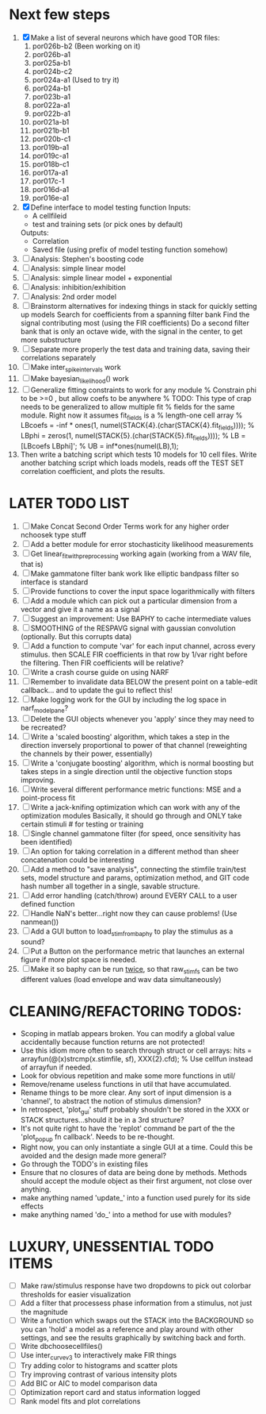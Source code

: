 * Next few steps
  1. [X] Make a list of several neurons which have good TOR files:
         1) por026b-b2 (Been working on it)
         2) por026b-a1
         3) por025a-b1 
         4) por024b-c2
         5) por024a-a1 (Used to try it)
         6) por024a-b1  
         7) por023b-a1
         8) por022a-a1
         9) por022b-a1
         10) por021a-b1
         11) por021b-b1
         12) por020b-c1
         13) por019b-a1
         14) por019c-a1
         15) por018b-c1
         16) por017a-a1
         17) por017c-1
         18) por016d-a1
         19) por016e-a1
  2. [X] Define interface to model testing function
	 Inputs:          
          - A cellfileid
          - test and training sets (or pick ones by default)
	 Outputs:
	  - Correlation
	  - Saved file (using prefix of model testing function somehow)
  3. [ ] Analysis: Stephen's boosting code
  4. [ ] Analysis: simple linear model
  5. [ ] Analysis: simple linear model + exponential
  6. [ ] Analysis: inhibition/exhibition
  7. [ ] Analysis: 2nd order model
  8. [ ] Brainstorm alternatives for indexing things in stack for quickly setting up models
	 Search for coefficients from a spanning filter bank
	 Find the signal contributing most (using the FIR coefficients)
	 Do a second filter bank that is only an octave wide, with the signal in the center, to get more substructure
  9. [ ] Separate more properly the test data and training data, saving their correlations separately
  10. [ ] Make inter_spike_intervals work
  11. [ ] Make bayesian_likelihood() work
  12. [ ] Generalize fitting constraints to work for any module
	 % Constrain phi to be >=0 , but allow coefs to be anywhere
	 % TODO: This type of crap needs to be generalized to allow multiple fit
	 % fields for the same module. Right now it assumes fit_fields is a
	 % length-one cell array
	 % LBcoefs = -inf * ones(1, numel(STACK{4}.(char(STACK{4}.fit_fields))));
	 % LBphi   = zeros(1,  numel(STACK{5}.(char(STACK{5}.fit_fields)))); 
	 % LB = [LBcoefs LBphi]';
	 % UB = inf*ones(numel(LB),1);
  13. Then write a batching script which tests 10 models for 10 cell files.
      Write another batching script which loads models, reads off the TEST SET correlation coefficient, and plots the results.     

* LATER TODO LIST
  1. [ ] Make Concat Second Order Terms work for any higher order nchoosek type stuff
  2. [ ] Add a better module for error stochasticity likelihood measurements
  3. [ ] Get linear_fit_with_preprocessing working again (working from a WAV file, that is)
  4. [ ] Make gammatone filter bank work like elliptic bandpass filter so interface is standard
  5. [ ] Provide functions to cover the input space logarithmically with filters
  6. [ ] Add a module which can pick out a particular dimension from a vector and give it a name as a signal
  7. [ ] Suggest an improvement: Use BAPHY to cache intermediate values
  8. [ ] SMOOTHING of the RESPAVG signal with gaussian convolution (optionally. But this corrupts data)
  9. [ ] Add a function to compute 'var' for each input channel, across every stimulus. then SCALE FIR coefficients in that row by 1/var right before the filtering. Then FIR coefficients will be relative?
  10. [ ] Write a crash course guide on using NARF
  11. [ ] Remember to invalidate data BELOW the present point on a table-edit callback... and to update the gui to reflect this!
  12. [ ] Make logging work for the GUI by including the log space in narf_modelpane? 
  13. [ ] Delete the GUI objects whenever you 'apply' since they may need to be recreated?
  14. [ ] Write a 'scaled boosting' algorithm, which takes a step in the direction inversely proportional to power of that channel (reweighting the channels by their power, essentially)
  15. [ ] Write a 'conjugate boosting' algorithm, which is normal boosting but takes steps in a single direction until the objective function stops improving.
  16. [ ] Write several different performance metric functions: MSE and a point-process fit
  17. [ ] Write a jack-knifing optimization which can work with any of the optimization modules 
	  Basically, it should go through and ONLY take certain stimuli # for testing or training
  18. [ ] Single channel gammatone filter (for speed, once sensitivity has been identified)
  19. [ ] An option for taking correlation in a different method than sheer concatenation could be interesting
  20. [ ] Add a method to "save analysis", connecting the stimfile train/test sets, model structure and params, optimization method, and GIT code hash number all together in a single, savable structure.
  21. [ ] Add error handling (catch/throw) around EVERY CALL to a user defined function
  22. [ ] Handle NaN's better...right now they can cause problems! (Use nanmean())
  23. [ ] Add a GUI button to load_stim_from_baphy to play the stimulus as a sound?
  24. [ ] Put a Button on the performance metric that launches an external figure if more plot space is needed.
  25. [ ] Make it so baphy can be run _twice_, so that raw_stim_fs can be two different values (load envelope and wav data simultaneously)
	 
* CLEANING/REFACTORING TODOS:
  - Scoping in matlab appears broken. You can modify a global value accidentally because function returns are not protected!
  - Use this idiom more often to search through struct or cell arrays:
    hits = arrayfun(@(x)strcmp(x.stimfile, sf), XXX{2}.cfd);   % Use cellfun instead of arrayfun if needed.
  - Look for obvious repetition and make some more functions in util/
  - Remove/rename useless functions in util that have accumulated.
  - Rename things to be more clear. Any sort of input dimension is a 'channel', to abstract the notion of stimulus dimension?
  - In retrospect, 'plot_gui' stuff probably shouldn't be stored in the XXX or STACK structures...should it be in a 3rd structure?
  - It's not quite right to have the 'replot' command be part of the the 'plot_popup fn callback'. Needs to be re-thought.
  - Right now, you can only instantiate a single GUI at a time. Could this be avoided and the design made more general?
  - Go through the TODO's in existing files
  - Ensure that no closures of data are being done by methods. Methods should accept the module object as their first argument, not close over anything.
  - make anything named 'update_' into a function used purely for its side effects
  - make anything named 'do_' into a method for use with modules?

* LUXURY, UNESSENTIAL TODO ITEMS 
  - [ ] Make raw/stimulus response have two dropdowns to pick out colorbar thresholds for easier visualization
  - [ ] Add a filter that processess phase information from a stimulus, not just the magnitude
  - [ ] Write a function which swaps out the STACK into the BACKGROUND so you can 'hold' a model as a reference and play around with other settings, and see the results graphically by switching back and forth.
  - [ ] Write dbchoosecellfiles()
  - [ ] Use inter_curve_v3 to interactively make FIR things
  - [ ] Try adding color to histograms and scatter plots
  - [ ] Try improving contrast of various intensity plots
  - [ ] Add BIC or AIC to model comparison data
  - [ ] Optimization report card and status information logged
  - [ ] Rank model fits and plot correlations
